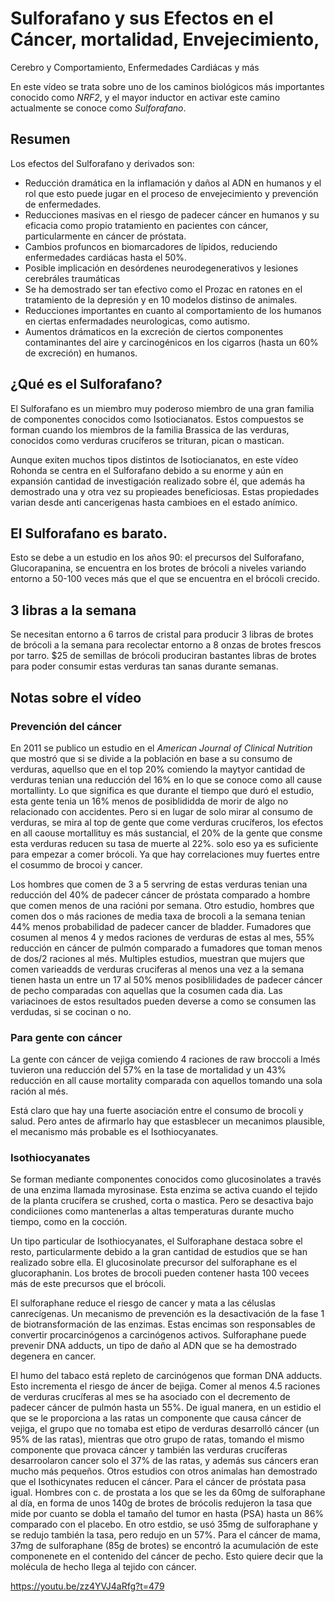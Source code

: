 * Sulforafano y sus Efectos en el Cáncer, mortalidad, Envejecimiento,
Cerebro y Comportamiento, Enfermedades Cardiácas y más
  :PROPERTIES:
  :CUSTOM_ID: sulforafano-y-sus-efectos-en-el-cáncer-mortalidad-envejecimiento-cerebro-y-comportamiento-enfermedades-cardiácas-y-más
  :END:

En este vídeo se trata sobre uno de los caminos biológicos más
importantes conocido como /NRF2/, y el mayor inductor en activar este
camino actualmente se conoce como /Sulforafano/.

** Resumen
   :PROPERTIES:
   :CUSTOM_ID: resumen
   :END:

Los efectos del Sulforafano y derivados son:

-  Reducción dramática en la inflamación y daños al ADN en humanos y el
   rol que esto puede jugar en el proceso de envejecimiento y prevención
   de enfermedades.
-  Reducciones masivas en el riesgo de padecer cáncer en humanos y su
   eficacia como propio tratamiento en pacientes con cáncer,
   particularmente en cáncer de próstata.
-  Cambios profuncos en biomarcadores de lípidos, reduciendo
   enfermedades cardiácas hasta el 50%.
-  Posible implicación en desórdenes neurodegenerativos y lesiones
   cerebráles traumáticas
-  Se ha demostrado ser tan efectivo como el Prozac en ratones en el
   tratamiento de la depresión y en 10 modelos distinso de animales.
-  Reducciones importantes en cuanto al comportamiento de los humanos en
   ciertas enfermadades neurologicas, como autismo.
-  Aumentos drámaticos en la excreción de ciertos componentes
   contaminantes del aire y carcinogénicos en los cigarros (hasta un 60%
   de excreción) en humanos.

** ¿Qué es el Sulforafano?
   :PROPERTIES:
   :CUSTOM_ID: qué-es-el-sulforafano
   :END:

El Sulforafano es un miembro muy poderoso miembro de una gran familia de
componentes conocidos como Isotiocianatos. Estos compuestos se forman
cuando los miembros de la familia Brassica de las verduras, conocidos
como verduras crucíferos se trituran, pican o mastican.

Aunque exiten muchos tipos distintos de Isotiocianatos, en este vídeo
Rohonda se centra en el Sulforafano debido a su enorme y aún en
expansión cantidad de investigación realizado sobre él, que además ha
demostrado una y otra vez su propieades beneficiosas. Estas propiedades
varian desde anti cancerigenas hasta cambioes en el estado anímico.

** El Sulforafano es barato.
   :PROPERTIES:
   :CUSTOM_ID: el-sulforafano-es-barato.
   :END:

Esto se debe a un estudio en los años 90: el precursos del Sulforafano,
Glucorapanina, se encuentra en los brotes de brócoli a niveles variando
entorno a 50-100 veces más que el que se encuentra en el brócoli
crecido.

** 3 libras a la semana
   :PROPERTIES:
   :CUSTOM_ID: libras-a-la-semana
   :END:

Se necesitan entorno a 6 tarros de cristal para producir 3 libras de
brotes de brócoli a la semana para recolectar entorno a 8 onzas de
brotes frescos por tarro. $25 de semillas de brócoli produciran
bastantes libras de brotes para poder consumir estas verduras tan sanas
durante semanas.

** Notas sobre el vídeo
   :PROPERTIES:
   :CUSTOM_ID: notas-sobre-el-vídeo
   :END:

*** Prevención del cáncer
    :PROPERTIES:
    :CUSTOM_ID: prevención-del-cáncer
    :END:

En 2011 se publico un estudio en el /American Journal of Clinical
Nutrition/ que mostró que si se divide a la población en base a su
consumo de verduras, aquellso que en el top 20% comiendo la maytyor
cantidad de verduras tenian una reducción del 16% en lo que se conoce
como all cause mortallinty. Lo que significa es que durante el tiempo
que duró el estudio, esta gente tenia un 16% menos de posiblididda de
morir de algo no relacionado con accidentes. Pero si en lugar de solo
mirar al consumo de verduras, se mira al top de gente que come verduras
crucíferos, los efectos en all caouse mortallituy es más sustancial, el
20% de la gente que consme esta verduras reducen su tasa de muerte al
22%. solo eso ya es suficiente para empezar a comer brócoli. Ya que hay
correlaciones muy fuertes entre el cosummo de brocoi y cancer.

Los hombres que comen de 3 a 5 servring de estas verduras tenian una
reducción del 40% de padecer cáncer de próstata comparado a hombre que
comen menos de una racióni por semana. Otro estudio, hombres que comen
dos o más raciones de media taxa de brocoli a la semana tenian 44% menos
probabilidad de padecer cancer de bladder. Fumadores que cosumen al
menos 4 y medos raciones de verduras de estas al mes, 55% reducción en
cáncer de pulmón comparado a fumadores que toman menos de dos/2 raciones
al més. Multiples estudios, muestran que mujers que comen varieadds de
verduras cruciferas al menos una vez a la semana tienen hasta un entre
un 17 al 50% menos posiblilidades de padecer cáncer de pecho comparadas
con aquellas que la cosumen cada dia. Las variacinoes de estos
resultados pueden deverse a como se consumen las verdudas, si se cocinan
o no.

*** Para gente con cáncer
    :PROPERTIES:
    :CUSTOM_ID: para-gente-con-cáncer
    :END:

La gente con cáncer de vejiga comiendo 4 raciones de raw broccoli a lmés
tuvieron una reducción del 57% en la tase de mortalidad y un 43%
reducción en all cause mortality comparada con aquellos tomando una sola
ración al més.

Está claro que hay una fuerte asociación entre el consumo de brocoli y
salud. Pero antes de afirmarlo hay que estasblecer un mecanimos
plausible, el mecanismo más probable es el Isothiocyanates.

*** Isothiocyanates
    :PROPERTIES:
    :CUSTOM_ID: isothiocyanates
    :END:

Se forman mediante componentes conocidos como glucosinolates a través de
una enzima llamada myrosinase. Esta enzima se activa cuando el tejido de
la planta crucífera se crushed, corta o mastica. Pero se desactiva bajo
condiciiones como mantenerlas a altas temperaturas durante mucho tiempo,
como en la cocción.

Un tipo particular de Isothiocyanates, el Sulforaphane destaca sobre el
resto, particularmente debido a la gran cantidad de estudios que se han
realizado sobre ella. El glucosinolate precursor del sulforaphane es el
glucoraphanin. Los brotes de brocoli pueden contener hasta 100 vecees
más de este precursos que el brócoli.

El sulforaphane reduce el riesgo de cancer y mata a las céluslas
canrecígenas. Un mecanismo de prevención es la desactivación de la fase
1 de biotransformación de las enzimas. Estas encimas son responsables de
convertir procarcinógenos a carcinógenos activos. Sulforaphane puede
prevenir DNA adducts, un tipo de daño al ADN que se ha demostrado
degenera en cancer.

El humo del tabaco está repleto de carcinógenos que forman DNA adducts.
Esto incrementa el riesgo de áncer de bejiga. Comer al menos 4.5
raciones de verduras crucíferas al mes se ha asociado con el decremento
de padecer cáncer de pulmón hasta un 55%. De igual manera, en un estidio
el que se le proporciona a las ratas un componente que causa cáncer de
vejiga, el grupo que no tomaba est etipo de verduras desarrolló cáncer
(un 95% de las ratas), mientras que otro grupo de ratas, tomando el
mismo componente que provaca cáncer y también las verduras crucíferas
desarroolaron cancer solo el 37% de las ratas, y además sus cáncers eran
mucho más pequeños. Otros estudios con otros animalas han demostrado que
el Isothicynates reducen el cáncer. Para el cáncer de próstata pasa
igual. Hombres con c. de prostata a los que se les da 60mg de
sulforaphane al día, en forma de unos 140g de brotes de brócolis
redujeron la tasa que mide por cuanto se dobla el tamaño del tumor en
hasta (PSA) hasta un 86% comparado con el placebo. En otro estdio, se
usó 35mg de sulforaphane y se redujo también la tasa, pero redujo en un
57%. Para el cáncer de mama, 37mg de sulforaphane (85g de brotes) se
encontró la acumulación de este componenete en el contenido del cáncer
de pecho. Esto quiere decir que la molécula de hecho llega al tejido con
cáncer.

https://youtu.be/zz4YVJ4aRfg?t=479

